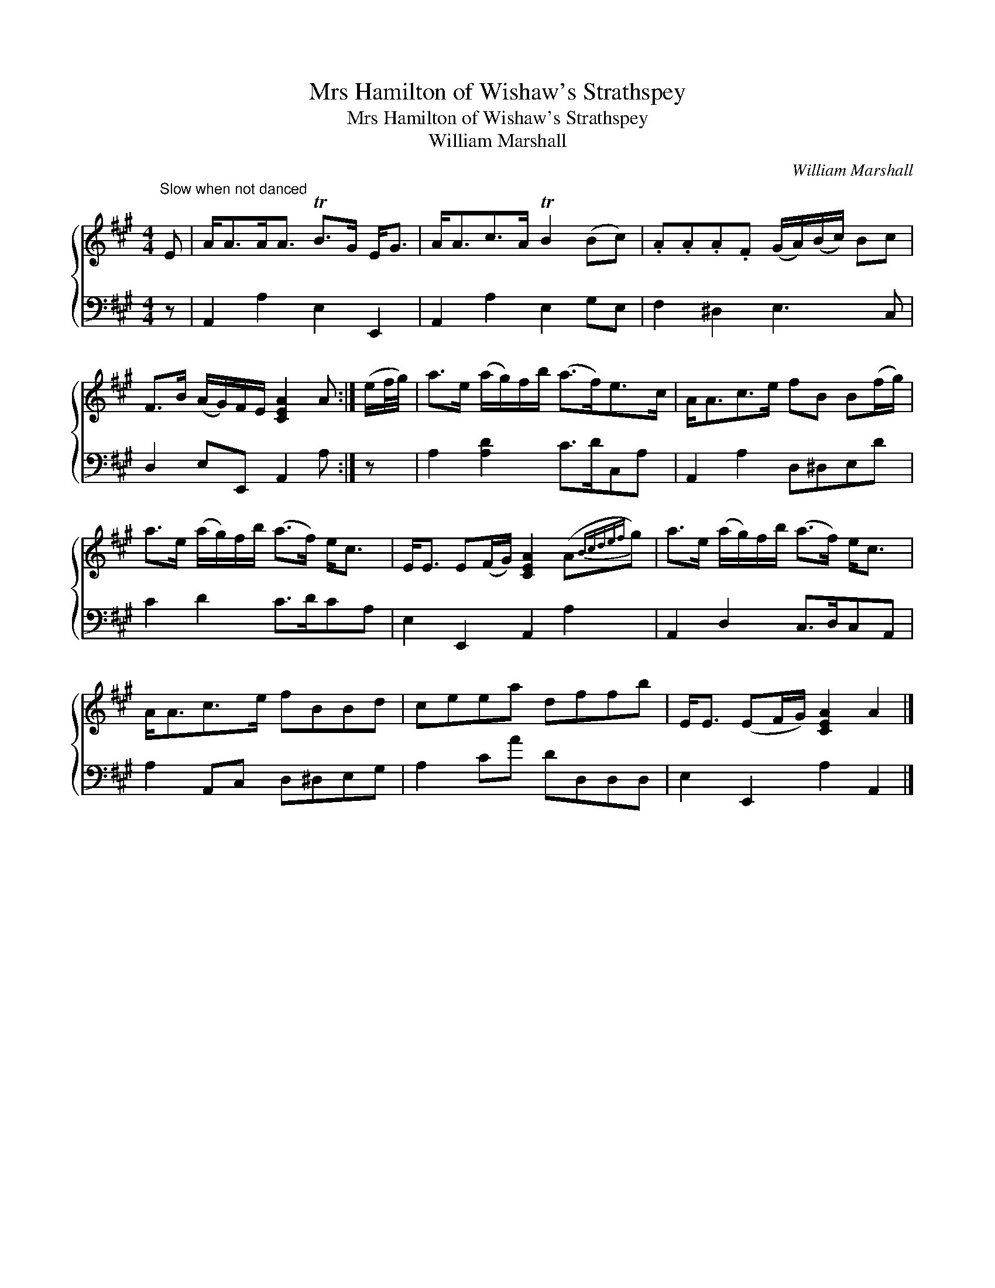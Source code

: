 X:1
T:Mrs Hamilton of Wishaw's Strathspey
T:Mrs Hamilton of Wishaw's Strathspey
T:William Marshall
C:William Marshall
%%score { 1 2 }
L:1/8
M:4/4
K:A
V:1 treble 
V:2 bass 
V:1
"^Slow when not danced" E | A<AA<A TB>G E<G | A<Ac>A TB2 (Bc) | .A.A.A.F (G/A/)(B/c/) Bc | %4
 F>B (A/G/)F/E/ [CEA]2 A :| (e/f/4g/4) | a>e (a/g/)f/b/ (a>f)e>c | A<Ac>e fB B(f/g/) | %8
 a>e (a/g/)f/b/ (a>f) e<c | E<E E(F/G/) [CEA]2 (A{Bcdef}g) | a>e (a/g/)f/b/ (a>f) e<c | %11
 A<Ac>e fBBd | ceea dffb | E<E (EF/G/) [CEA]2 A2 |] %14
V:2
 z | A,,2 A,2 E,2 E,,2 | A,,2 A,2 E,2 G,E, | F,2 ^D,2 E,3 C, | D,2 E,E,, A,,2 A, :| z | %6
 A,2 [A,D]2 C>DC,A, | A,,2 A,2 D,^D,E,D | C2 D2 C>DCA, | E,2 E,,2 A,,2 A,2 | A,,2 D,2 C,>D,C,A,, | %11
 A,2 A,,C, D,^D,E,G, | A,2 CA DD,D,D, | E,2 E,,2 A,2 A,,2 |] %14

